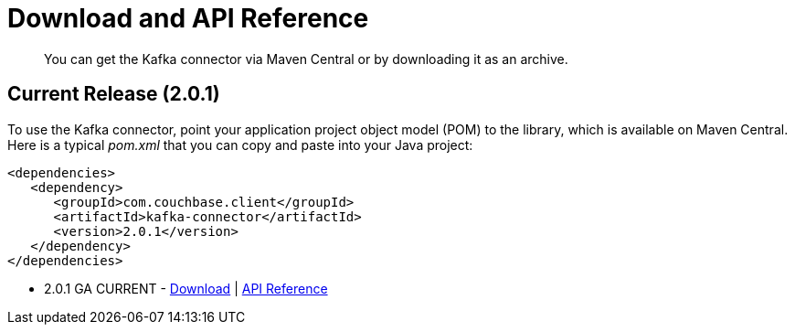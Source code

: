 = Download and API Reference
:page-type: concept

[abstract]
You can get the Kafka connector via Maven Central or by downloading it as an archive.

== Current Release (2.0.1)

To use the Kafka connector, point your application project object model (POM) to the library, which is available on Maven Central.
Here is a typical [.path]_pom.xml_ that you can copy and paste into your Java project:

[source,xml]
----
<dependencies>
   <dependency>
      <groupId>com.couchbase.client</groupId>
      <artifactId>kafka-connector</artifactId>
      <version>2.0.1</version>
   </dependency>
</dependencies>
----

* 2.0.1 GA CURRENT - http://packages.couchbase.com/clients/kafka/2.0.1/Couchbase-Kafka-Connector-2.0.1.zip[Download^] | http://docs.couchbase.com/sdk-api/couchbase-kafka-connector-2.0.1/[API Reference^]
